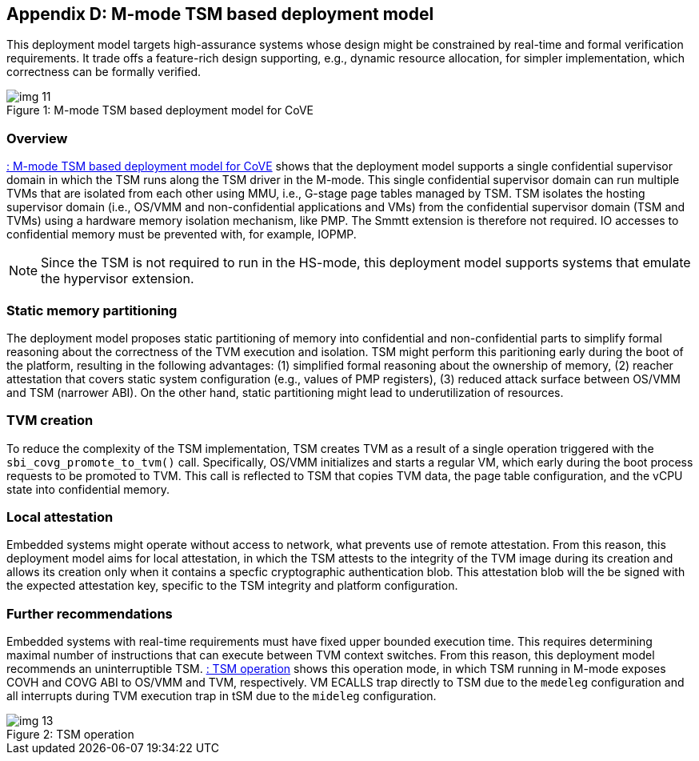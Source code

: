 [[appendix_d]]
== Appendix D: M-mode TSM based deployment model

This deployment model targets high-assurance systems whose design might be constrained by real-time and formal verification requirements. It trade offs a feature-rich design supporting, e.g., dynamic resource allocation, for simpler implementation, which correctness can be formally verified.

[id=depd]
[caption="Figure {counter:image}"]
[title= ": M-mode TSM based deployment model for CoVE"]
image::img_11.png[align=center]

=== Overview
<<depd>> shows that the deployment model supports a single confidential supervisor domain in which the TSM runs along the TSM driver in the M-mode. This single confidential supervisor domain can run multiple TVMs that are isolated from each other using MMU, i.e., G-stage page tables managed by TSM. TSM isolates the hosting supervisor domain (i.e., OS/VMM and non-confidential applications and VMs) from the confidential supervisor domain (TSM and TVMs) using a hardware memory isolation mechanism, like PMP. The Smmtt extension is therefore not required. IO accesses to confidential memory must be prevented with, for example, IOPMP.

[NOTE]
====
Since the TSM is not required to run in the HS-mode, this deployment model supports systems that emulate the hypervisor extension.
====

=== Static memory partitioning
The deployment model proposes static partitioning of memory into confidential and non-confidential parts to simplify formal reasoning about the correctness of the TVM execution and isolation. TSM might perform this paritioning early during the boot of the platform, resulting in the following advantages: (1) simplified formal reasoning about the ownership of memory, (2) reacher attestation that covers static system configuration (e.g., values of PMP registers), (3) reduced attack surface between OS/VMM and TSM (narrower ABI). On the other hand, static partitioning might lead to underutilization of resources.

=== TVM creation
To reduce the complexity of the TSM implementation, TSM creates TVM as a result of a single operation triggered with the `sbi_covg_promote_to_tvm()` call. Specifically, OS/VMM initializes and starts a regular VM, which early during the boot process requests to be promoted to TVM. This call is reflected to TSM that copies TVM data, the page table configuration, and the vCPU state into confidential memory. 

=== Local attestation
Embedded systems might operate without access to network, what prevents use of remote attestation. From this reason, this deployment model aims for local attestation, in which the TSM attests to the integrity of the TVM image during its creation and allows its creation only when it contains a specfic cryptographic authentication blob. This attestation blob will the be signed with the expected attestation key, specific to the TSM integrity and platform configuration.

=== Further recommendations
Embedded systems with real-time requirements must have fixed upper bounded execution time. This requires determining maximal number of instructions that can execute between TVM context switches. From this reason, this deployment model recommends an uninterruptible TSM. <<depd2>> shows this operation mode, in which TSM running in M-mode exposes COVH and COVG ABI to OS/VMM and TVM, respectively. VM ECALLS trap directly to TSM due to the `medeleg` configuration and all interrupts during TVM execution trap in tSM due to the `mideleg` configuration. 

[id=depd2]
[caption="Figure {counter:image}"]
[title= ": TSM operation"]
image::img_13.png[align=center]